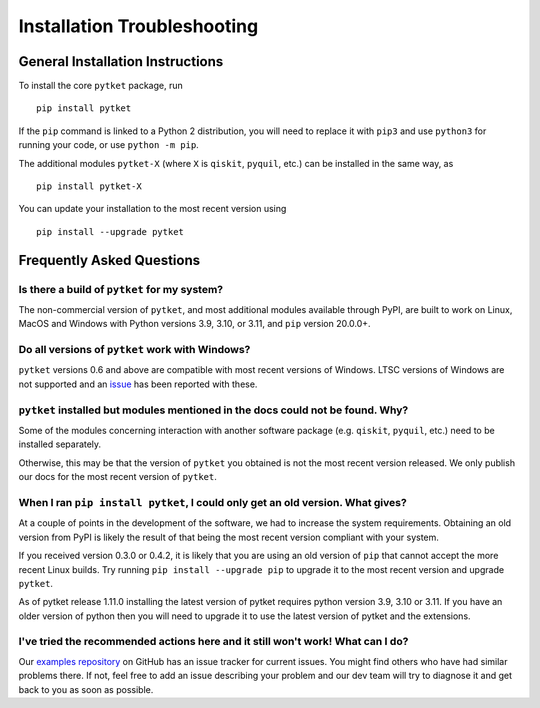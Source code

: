 Installation Troubleshooting
==================================

General Installation Instructions
------------------------------------------
To install the core ``pytket`` package, run

:: 
    
    pip install pytket

If the ``pip`` command is linked to a Python 2 distribution, you will need to replace it with ``pip3`` and use ``python3`` for running your code, or use ``python -m pip``.

The additional modules ``pytket-X`` (where ``X`` is ``qiskit``, ``pyquil``, etc.) can be installed in the same way, as

:: 
    
    pip install pytket-X

You can update your installation to the most recent version using

::
    
    pip install --upgrade pytket


Frequently Asked Questions
--------------------------

Is there a build of ``pytket`` for my system?
^^^^^^^^^^^^^^^^^^^^^^^^^^^^^^^^^^^^^^^^^^^^^

The non-commercial version of ``pytket``, and most additional modules available through PyPI, are built to work on Linux, MacOS and Windows with Python versions 3.9, 3.10, or 3.11, and ``pip`` version 20.0.0+.


Do all versions of ``pytket`` work with Windows?
^^^^^^^^^^^^^^^^^^^^^^^^^^^^^^^^^^^^^^^^^^^^^^^^
``pytket`` versions 0.6 and above are compatible with most recent versions of Windows. LTSC versions of Windows are not supported and an `issue <https://github.com/CQCL/pytket/issues/36>`_ has been reported with these.


``pytket`` installed but modules mentioned in the docs could not be found. Why?
^^^^^^^^^^^^^^^^^^^^^^^^^^^^^^^^^^^^^^^^^^^^^^^^^^^^^^^^^^^^^^^^^^^^^^^^^^^^^^^
Some of the modules concerning interaction with another software package (e.g. ``qiskit``, ``pyquil``, etc.) need to be installed separately.

Otherwise, this may be that the version of ``pytket`` you obtained is not the most recent version released. We only publish our docs for the most recent version of ``pytket``.


When I ran ``pip install pytket``, I could only get an old version. What gives?
^^^^^^^^^^^^^^^^^^^^^^^^^^^^^^^^^^^^^^^^^^^^^^^^^^^^^^^^^^^^^^^^^^^^^^^^^^^^^^^
At a couple of points in the development of the software, we had to increase the system requirements. Obtaining an old version from PyPI is likely the result of that being the most recent version compliant with your system.

If you received version 0.3.0 or 0.4.2, it is likely that you are using an old version of ``pip`` that cannot accept the more recent Linux builds. Try running ``pip install --upgrade pip`` to upgrade it to the most recent version and upgrade ``pytket``.

As of pytket release 1.11.0 installing the latest version of pytket requires python version 3.9, 3.10 or 3.11. If you have an older version of python then you will need to upgrade it to use the latest version of pytket and the extensions.


I've tried the recommended actions here and it still won't work! What can I do?
^^^^^^^^^^^^^^^^^^^^^^^^^^^^^^^^^^^^^^^^^^^^^^^^^^^^^^^^^^^^^^^^^^^^^^^^^^^^^^^
Our `examples repository <http://github.com/CQCL/pytket>`_ on GitHub has an issue tracker for current issues. You might find others who have had similar problems there. If not, feel free to add an issue describing your problem and our dev team will try to diagnose it and get back to you as soon as possible.
